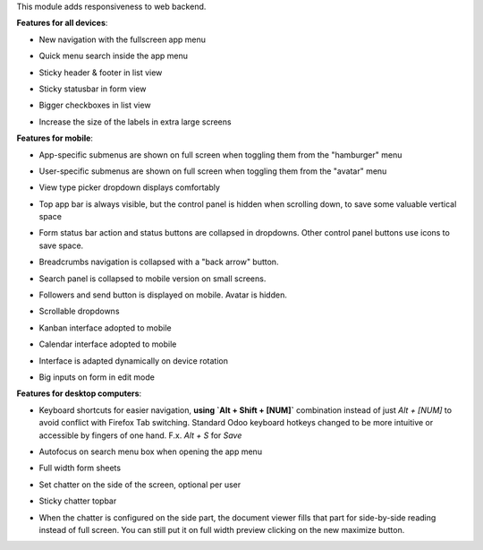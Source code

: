 This module adds responsiveness to web backend.

**Features for all devices**:

* New navigation with the fullscreen app menu

  .. image:: ../static/img/appmenu.gif

* Quick menu search inside the app menu

  .. image:: ../static/img/appsearch.gif

* Sticky header & footer in list view

  .. image:: ../static/img/listview.gif

* Sticky statusbar in form view

  .. image:: ../static/img/formview.gif

* Bigger checkboxes in list view

  .. image:: ../static/img/listview.gif

* Increase the size of the labels in extra large screens

  .. image:: ../static/img/label_size_small.png

  .. image:: ../static/img/label_size_large.png

**Features for mobile**:

* App-specific submenus are shown on full screen when toggling them from the
  "hamburger" menu

  .. image:: ../static/img/hamburger.gif

* User-specific submenus are shown on full screen when toggling them from the
  "avatar" menu

  .. image:: ../static/img/usermenu.gif

* View type picker dropdown displays comfortably

  .. image:: ../static/img/viewtype.gif

* Top app bar is always visible, but the control panel is hidden when
  scrolling down, to save some valuable vertical space

  .. image:: ../static/img/navbar.gif

* Form status bar action and status buttons are collapsed in dropdowns.
  Other control panel buttons use icons to save space.

  .. image:: ../static/img/form_buttons.gif

* Breadcrumbs navigation is collapsed with a "back arrow" button.

  .. image:: ../static/img/breadcrumbs.gif

* Search panel is collapsed to mobile version on small screens.

  .. image:: ../static/img/search_panel.gif

* Followers and send button is displayed on mobile. Avatar is hidden.

  .. image:: ../static/img/chatter.gif

* Scrollable dropdowns

  .. image:: ../static/img/dropdown_scroll.gif

* Kanban interface adopted to mobile

  .. image:: ../static/img/kanban.gif

* Calendar interface adopted to mobile

  .. image:: ../static/img/calendar.gif

* Interface is adapted dynamically on device rotation

  .. image:: ../static/img/device_rotation.gif

* Big inputs on form in edit mode

**Features for desktop computers**:

* Keyboard shortcuts for easier navigation,
  **using `Alt + Shift + [NUM]`** combination instead of
  just `Alt + [NUM]` to avoid conflict with Firefox Tab switching.
  Standard Odoo keyboard hotkeys changed to be more intuitive or
  accessible by fingers of one hand.
  F.x. `Alt + S` for `Save`

  .. image:: ../static/img/shortcuts.gif

* Autofocus on search menu box when opening the app menu

  .. image:: ../static/img/appsearch.gif

* Full width form sheets

  .. image:: ../static/img/formview.gif

* Set chatter on the side of the screen, optional per user

  .. image:: ../static/img/chatter_sided.gif

* Sticky chatter topbar

  .. image:: ../static/img/chatter_topbar.gif

* When the chatter is configured on the side part, the document viewer fills that
  part for side-by-side reading instead of full screen. You can still put it on full
  width preview clicking on the new maximize button.

  .. image:: ../static/img/document_viewer.gif
